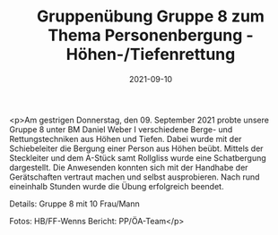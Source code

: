 #+TITLE: Gruppenübung Gruppe 8 zum Thema Personenbergung - Höhen-/Tiefenrettung
#+DATE: 2021-09-10
#+FACEBOOK_URL: https://facebook.com/ffwenns/posts/6171700212905052

<p>Am gestrigen Donnerstag, den 09. September 2021 probte unsere Gruppe 8 unter BM Daniel Weber I verschiedene Berge- und Rettungstechniken aus Höhen und Tiefen. Dabei wurde mit der Schiebeleiter die Bergung einer Person aus Höhen beübt. Mittels der Steckleiter und dem A-Stück samt Rollgliss wurde eine Schatbergung dargestellt. Die Anwesenden konnten sich mit der Handhabe der Gerätschaften vertraut machen und selbst ausprobieren. Nach rund eineinhalb Stunden wurde die Übung erfolgreich beendet.

Details:
Gruppe 8 mit 10 Frau/Mann

Fotos: HB/FF-Wenns
Bericht: PP/ÖA-Team</p>
